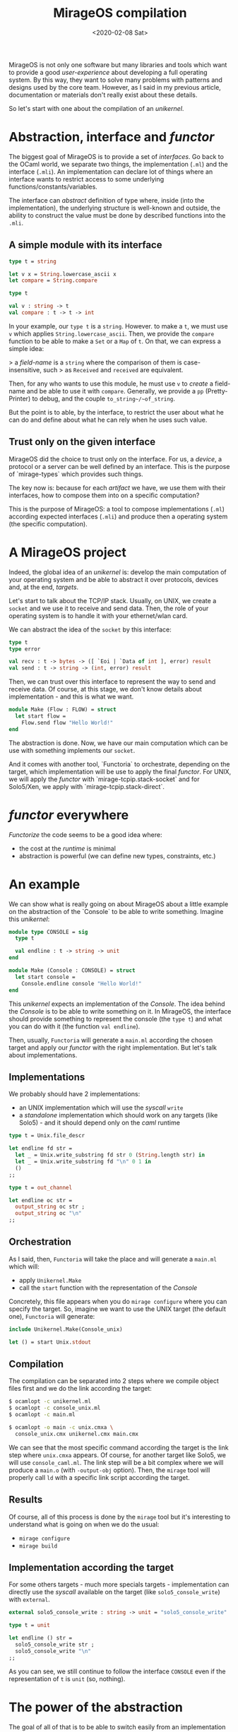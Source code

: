 #+title: MirageOS compilation
#+date: <2020-02-08 Sat>

MirageOS is not only one software but many libraries and tools which want to
provide a good /user-experience/ about developing a full operating system. By
this way, they want to solve many problems with patterns and designs used by the
core team. However, as I said in my previous article, documentation or materials
don't really exist about these details.

So let's start with one about the compilation of an /unikernel/.

* Abstraction, interface and /functor/

The biggest goal of MirageOS is to provide a set of /interfaces/. Go back to the
OCaml world, we separate two things, the implementation (~.ml~) and the
interface (~.mli~). An implementation can declare lot of things where an interface
wants to restrict access to some underlying functions/constants/variables.

The interface can /abstract/ definition of type where, inside (into the
implementation), the underlying structure is well-known and outside, the ability
to construct the value must be done by described functions into the ~.mli~.

** A simple module with its interface

#+NAME: field_name.ml
#+BEGIN_SRC ocaml
type t = string

let v x = String.lowercase_ascii x
let compare = String.compare
#+END_SRC

#+NAME: field_name.mli
#+BEGIN_SRC ocaml
type t

val v : string -> t
val compare : t -> t -> int
#+END_SRC

In your example, our ~type t~ is a ~string~. However. to make a ~t~, we must use
~v~ which applies ~String.lowercase_ascii~. Then, we provide the ~compare~
function to be able to make a ~Set~ or a ~Map~ of ~t~. On that, we can express a
simple idea: 

> a /field-name/ is a ~string~ where the comparison of them is case-insensitive, such
> as ~Received~ and ~received~ are equivalent.

Then, for any who wants to use this module, he must use ~v~ to /create/ a
field-name and be able to use it with ~compare~. Generally, we provide a ~pp~
(Pretty-Printer) to debug, and the couple ~to_string~/~of_string~.

But the point is to able, by the interface, to restrict the user about what he
can do and define about what he can rely when he uses such value.

** Trust only on the given interface

MirageOS did the choice to trust only on the interface. For us, a /device/, a
protocol or a server can be well defined by an interface. This is the purpose of
`mirage-types` which provides such things.

The key now is: because for each /artifact/ we have, we use them with their
interfaces, how to compose them into on a specific computation?

This is the purpose of MirageOS: a tool to compose implementations (~.ml~)
according expected interfaces (~.mli~) and produce then a operating system (the
specific computation).

* A MirageOS project

Indeed, the global idea of an /unikernel/ is: develop the main computation of
your operating system and be able to abstract it over protocols, devices and, at
the end, /targets/.

Let's start to talk about the TCP/IP stack. Usually, on UNIX, we create a
~socket~ and we use it to receive and send data. Then, the role of your
operating system is to handle it with your ethernet/wlan card.

We can abstract the idea of the ~socket~ by this interface:

#+BEGIN_SRC ocaml
type t
type error

val recv : t -> bytes -> ([ `Eoi | `Data of int ], error) result
val send : t -> string -> (int, error) result
#+END_SRC

Then, we can trust over this interface to represent the way to send and receive
data. Of course, at this stage, we don't know details about implementation - and
this is what we want.

#+NAME: unikernel.ml
#+BEGIN_SRC ocaml
module Make (Flow : FLOW) = struct
  let start flow =
    Flow.send flow "Hello World!"
end
#+END_SRC

The abstraction is done. Now, we have our main computation which can be use with
something implements our ~socket~. 

And it comes with another tool, `Functoria` to orchestrate, depending on the
target, which implementation will be use to apply the final /functor/. For UNIX,
we will apply the /functor/ with `mirage-tcpip.stack-socket` and for Solo5/Xen,
we apply with `mirage-tcpip.stack-direct`.

* /functor/ everywhere

/Functorize/ the code seems to be a good idea where:
- the cost at the /runtime/ is minimal
- abstraction is powerful (we can define new types, constraints, etc.)

* An example

We can show what is really going on about MirageOS about a little example on the
abstraction of the `Console` to be able to write something. Imagine this /unikernel/:

#+NAME: unikernel.ml
#+BEGIN_SRC ocaml
module type CONSOLE = sig
  type t

  val endline : t -> string -> unit
end

module Make (Console : CONSOLE) = struct
  let start console =
    Console.endline console "Hello World!"
end
#+END_SRC

This /unikernel/ expects an implementation of the /Console/. The idea behind the
/Console/ is to be able to write something on it. In MirageOS, the interface
should provide something to represent the console (the ~type t~) and what you
can do with it (the function ~val endline~).

Then, usually, ~Functoria~ will generate a ~main.ml~ according the chosen target
and apply our /functor/ with the right implementation. But let's talk about
implementations.

** Implementations

We probably should have 2 implementations:
- an UNIX implementation which will use the /syscall/ ~write~
- a /standalone/ implementation which should work on any targets (like Solo5) -
  and it should depend only on the /caml/ runtime

#+NAME: console_unix.ml
#+BEGIN_SRC ocaml
type t = Unix.file_descr

let endline fd str =
  let _ = Unix.write_substring fd str 0 (String.length str) in
  let _ = Unix.write_substring fd "\n" 0 1 in
  ()
;;
#+END_SRC

#+NAME: console_caml.ml
#+BEGIN_SRC ocaml
type t = out_channel

let endline oc str =
  output_string oc str ;
  output_string oc "\n"
;;
#+END_SRC

** Orchestration

As I said, then, ~Functoria~ will take the place and will generate a ~main.ml~
which will:
- apply ~Unikernel.Make~
- call the ~start~ function with the representation of the /Console/

Concretely, this file appears when you do ~mirage configure~ where you can
specify the target. So, imagine we want to use the UNIX target (the default
one), ~Functoria~ will generate:

#+NAME: main.ml
#+BEGIN_SRC ocaml
include Unikernel.Make(Console_unix)

let () = start Unix.stdout
#+END_SRC

** Compilation

The compilation can be separated into 2 steps where we compile object files
first and we do the link according the target:

#+BEGIN_SRC sh
$ ocamlopt -c unikernel.ml
$ ocamlopt -c console_unix.ml
$ ocamlopt -c main.ml
#+END_SRC

#+BEGIN_SRC sh
$ ocamlopt -o main -c unix.cmxa \
  console_unix.cmx unikernel.cmx main.cmx
#+END_SRC

We can see that the most specific command according the target is the link step
where ~unix.cmxa~ appears. Of course, for another target like Solo5, we will use
~console_caml.ml~. The link step will be a bit complex where we will produce a
~main.o~ (with ~-output-obj~ option). Then, the ~mirage~ tool will properly call
~ld~ with a specific link script according the target.

** Results

Of course, all of this process is done by the ~mirage~ tool but it's interesting
to understand what is going on when we do the usual:
- ~mirage configure~
- ~mirage build~

** Implementation according the target

For some others targets - much more specials targets - implementation can
directly use the /syscall/ available on the target (like ~solo5_console_write~)
with ~external~.

#+NAME: console_solo5.ml
#+BEGIN_SRC ocaml
external solo5_console_write : string -> unit = "solo5_console_write"

type t = unit

let endline () str =
  solo5_console_write str ;
  solo5_console_write "\n"
;;
#+END_SRC

As you can see, we still continue to follow the interface ~CONSOLE~ even if the
representation of ~t~ is ~unit~ (so, nothing).

* The power of the abstraction

The goal of all of that is to be able to switch easily from an implementation to
another one - like, switch from ~socket~ given by the Unix module to our own
implementation of the TCP/IP stack.

Finally, the end user can completely discard details about underlying
implementations used for his purpose and he can focus only on what he wants - of
course, he must trust on what he uses. But if he does correctly the job, then
others users can go further by composition and /hijack/ underlying
implementations by something else without any update of the main computation.

An example of that is to make a website and plug without any headache a TLS
support. It should only be a composition between the TCP/IP flow with TLS to
emit the same abstraction as before:

#+BEGIN_SRC ocaml
val with_tls
  :  (module Flow with type t = 'flow)
  -> (module Flow with type t = 'flow * Tls.t)
#+END_SRC

Globally, each piece of your /unikernel/ can be replaced by something else (more
fast, more secure, etc.). MirageOS is not a monolithic software at end, it's a
real framework to build your operating system.
